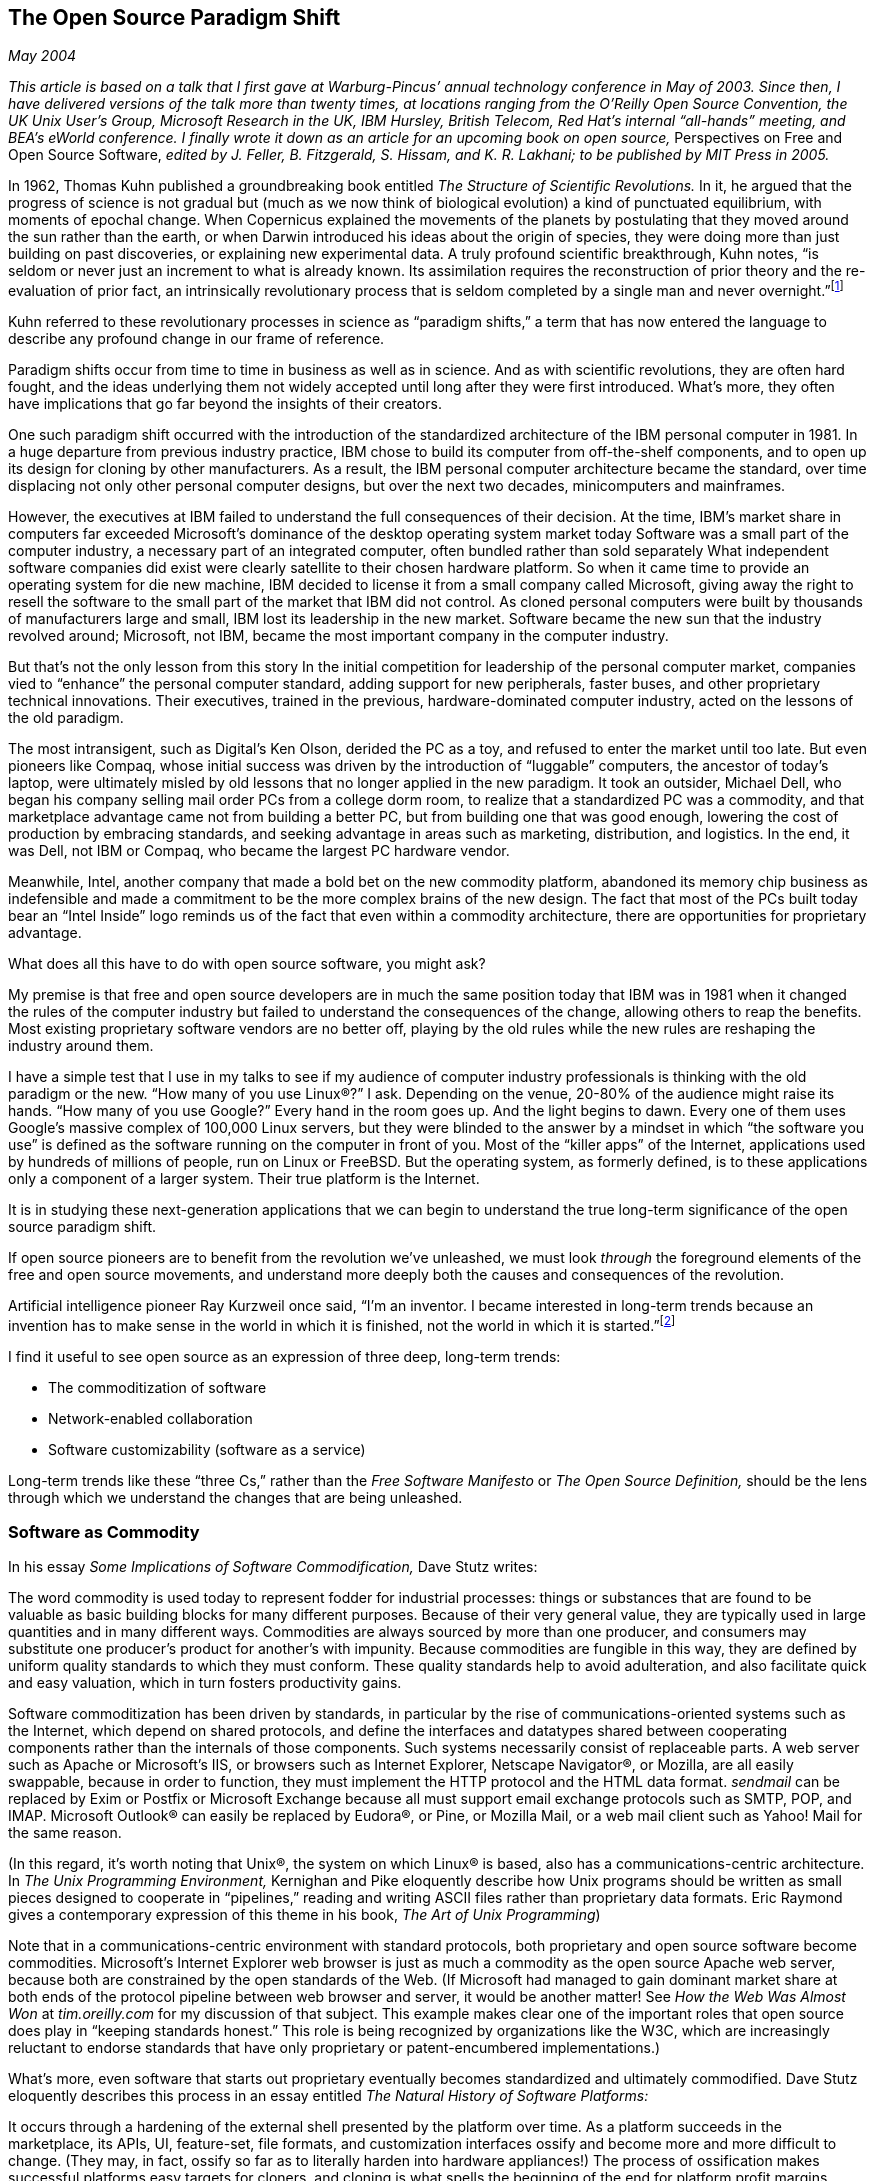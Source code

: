 
[[open_source_paradigm_shift]]
== The Open Source Paradigm Shift

_May 2004_

_This article is based on a talk that I first gave at Warburg-Pincus’ annual technology conference in May of 2003. Since then, I have delivered versions of the talk more than twenty times, at locations ranging from the O’Reilly Open Source Convention, the UK Unix User’s Group, Microsoft Research in the UK, IBM Hursley, British Telecom, Red Hat’s internal “all-hands” meeting, and BEA’s eWorld conference. I finally wrote it down as an article for an upcoming book on open source,_ Perspectives on Free and Open Source Software, _edited by J. Feller, B. Fitzgerald, S. Hissam, and K. R. Lakhani; to be published by MIT Press in 2005._

In 1962, Thomas Kuhn published a groundbreaking book entitled _The Structure of Scientific Revolutions._ In it, he argued that the progress of science is not gradual but (much as we now think of biological evolution) a kind of punctuated equilibrium, with moments of epochal change. When Copernicus explained the movements of the planets by postulating that they moved around the sun rather than the earth, or when Darwin introduced his ideas about the origin of species, they were doing more than just building on past discoveries, or explaining new experimental data. A truly profound scientific breakthrough, Kuhn notes, “is seldom or never just an increment to what is already known. Its assimilation requires the reconstruction of prior theory and the re-evaluation of prior fact, an intrinsically revolutionary process that is seldom completed by a single man and never overnight.”footnote:[Thomas Kuhn, _The Structure of Scientific Revolutions,_ p. 7.]

Kuhn referred to these revolutionary processes in science as “paradigm shifts,” a term that has now entered the language to describe any profound change in our frame of reference.

Paradigm shifts occur from time to time in business as well as in science. And as with scientific revolutions, they are often hard fought, and the ideas underlying them not widely accepted until long after they were first introduced. What’s more, they often have implications that go far beyond the insights of their creators.

One such paradigm shift occurred with the introduction of the standardized architecture of the IBM personal computer in 1981. In a huge departure from previous industry practice, IBM chose to build its computer from off-the-shelf components, and to open up its design for cloning by other manufacturers. As a result, the IBM personal computer architecture became the standard, over time displacing not only other personal computer designs, but over the next two decades, minicomputers and mainframes.

However, the executives at IBM failed to understand the full consequences of their decision. At the time, IBM’s market share in computers far exceeded Microsoft’s dominance of the desktop operating system market today Software was a small part of the computer industry, a necessary part of an integrated computer, often bundled rather than sold separately What independent software companies did exist were clearly satellite to their chosen hardware platform. So when it came time to provide an operating system for die new machine, IBM decided to license it from a small company called Microsoft, giving away the right to resell the software to the small part of the market that IBM did not control. As cloned personal computers were built by thousands of manufacturers large and small, IBM lost its leadership in the new market. Software became the new sun that the industry revolved around; Microsoft, not IBM, became the most important company in the computer industry.

But that’s not the only lesson from this story In the initial competition for leadership of the personal computer market, companies vied to “enhance” the personal computer standard, adding support for new peripherals, faster buses, and other proprietary technical innovations. Their executives, trained in the previous, hardware-dominated computer industry, acted on the lessons of the old paradigm.

The most intransigent, such as Digital’s Ken Olson, derided the PC as a toy, and refused to enter the market until too late. But even pioneers like Compaq, whose initial success was driven by the introduction of “luggable” computers, the ancestor of today’s laptop, were ultimately misled by old lessons that no longer applied in the new paradigm. It took an outsider, Michael Dell, who began his company selling mail order PCs from a college dorm room, to realize that a standardized PC was a commodity, and that marketplace advantage came not from building a better PC, but from building one that was good enough, lowering the cost of production by embracing standards, and seeking advantage in areas such as marketing, distribution, and logistics. In the end, it was Dell, not IBM or Compaq, who became the largest PC hardware vendor.

Meanwhile, Intel, another company that made a bold bet on the new commodity platform, abandoned its memory chip business as indefensible and made a commitment to be the more complex brains of the new design. The fact that most of the PCs built today bear an “Intel Inside” logo reminds us of the fact that even within a commodity architecture, there are opportunities for proprietary advantage.

What does all this have to do with open source software, you might ask?

My premise is that free and open source developers are in much the same position today that IBM was in 1981 when it changed the rules of the computer industry but failed to understand the consequences of the change, allowing others to reap the benefits. Most existing proprietary software vendors are no better off, playing by the old rules while the new rules are reshaping the industry around them.

I have a simple test that I use in my talks to see if my audience of computer industry professionals is thinking with the old paradigm or the new. “How many of you use Linux®?” I ask. Depending on the venue, 20-80% of the audience might raise its hands. “How many of you use Google?” Every hand in the room goes up. And the light begins to dawn. Every one of them uses Google’s massive complex of 100,000 Linux servers, but they were blinded to the answer by a mindset in which “the software you use” is defined as the software running on the computer in front of you. Most of the “killer apps” of the Internet, applications used by hundreds of millions of people, run on Linux or FreeBSD. But the operating system, as formerly defined, is to these applications only a component of a larger system. Their true platform is the Internet.

It is in studying these next-generation applications that we can begin to understand the true long-term significance of the open source paradigm shift.

If open source pioneers are to benefit from the revolution we’ve unleashed, we must look _through_ the foreground elements of the free and open source movements, and understand more deeply both the causes and consequences of the revolution.

Artificial intelligence pioneer Ray Kurzweil once said, “I’m an inventor. I became interested in long-term trends because an invention has to make sense in the world in which it is finished, not the world in which it is started.”footnote:[Ray Kurzweil, speech at the Foresight Senior Associates Gathering, April 2002.]

I find it useful to see open source as an expression of three deep, long-term trends:


* The commoditization of software


* Network-enabled collaboration


* Software customizability (software as a service)

Long-term trends like these “three Cs,” rather than the _Free Software Manifesto_ or _The Open Source Definition,_ should be the lens through which we understand the changes that are being unleashed.


[[software_as_commodity]]
=== Software as Commodity

In his essay _Some Implications of Software Commodification,_ Dave Stutz writes:

The word commodity is used today to represent fodder for industrial processes: things or substances that are found to be valuable as basic building blocks for many different purposes. Because of their very general value, they are typically used in large quantities and in many different ways. Commodities are always sourced by more than one producer, and consumers may substitute one producer’s product for another’s with impunity. Because commodities are fungible in this way, they are defined by uniform quality standards to which they must conform. These quality standards help to avoid adulteration, and also facilitate quick and easy valuation, which in turn fosters productivity gains.

Software commoditization has been driven by standards, in particular by the rise of communications-oriented systems such as the Internet, which depend on shared protocols, and define the interfaces and datatypes shared between cooperating components rather than the internals of those components. Such systems necessarily consist of replaceable parts. A web server such as Apache or Microsoft’s IIS, or browsers such as Internet Explorer, Netscape Navigator®, or Mozilla, are all easily swappable, because in order to function, they must implement the HTTP protocol and the HTML data format. _sendmail_ can be replaced by Exim or Postfix or Microsoft Exchange because all must support email exchange protocols such as SMTP, POP, and IMAP. Microsoft Outlook® can easily be replaced by Eudora®, or Pine, or Mozilla Mail, or a web mail client such as Yahoo! Mail for the same reason.

(In this regard, it’s worth noting that Unix®, the system on which Linux® is based, also has a communications-centric architecture. In _The Unix Programming Environment,_ Kernighan and Pike eloquently describe how Unix programs should be written as small pieces designed to cooperate in “pipelines,” reading and writing ASCII files rather than proprietary data formats. Eric Raymond gives a contemporary expression of this theme in his book, _The Art of Unix Programming_)

Note that in a communications-centric environment with standard protocols, both proprietary and open source software become commodities. Microsoft’s Internet Explorer web browser is just as much a commodity as the open source Apache web server, because both are constrained by the open standards of the Web. (If Microsoft had managed to gain dominant market share at both ends of the protocol pipeline between web browser and server, it would be another matter! See _How the Web Was Almost Won_ at _tim.oreilly.com_ for my discussion of that subject. This example makes clear one of the important roles that open source does play in “keeping standards honest.” This role is being recognized by organizations like the W3C, which are increasingly reluctant to endorse standards that have only proprietary or patent-encumbered implementations.)

What’s more, even software that starts out proprietary eventually becomes standardized and ultimately commodified. Dave Stutz eloquently describes this process in an essay entitled _The Natural History of Software Platforms:_

It occurs through a hardening of the external shell presented by the platform over time. As a platform succeeds in the marketplace, its APIs, UI, feature-set, file formats, and customization interfaces ossify and become more and more difficult to change. (They may, in fact, ossify so far as to literally harden into hardware appliances!) The process of ossification makes successful platforms easy targets for cloners, and cloning is what spells the beginning of the end for platform profit margins.

Consistent with this view, the cloning of Microsoft’s Windows® and Office franchises has been a major objective of the free and open source communities. In the past, Microsoft has been successful at rebuffing cloning attempts by continually revising APIs and file formats, but the writing is on the wall. Ubiquity drives standardization, and gratuitous innovation in defense of monopoly is rejected by users.

What are some of the implications of software commoditization? One might be tempted to see only the devaluation of something that was once a locus of enormous value. Thus, Red Hat® founder Bob Young once remarked, “My goal is to shrink the size of the operating system market.” (Red Hat however aimed to own a large part of that smaller market!) Defenders of the status quo, such as Microsoft VP Jim Allchin, have made statements such as “open source is an intellectual property destroyer,” and paint a bleak picture in which a great industry is destroyed, with nothing to take its place.

On the surface, Allchin appears to be right. Linux now generates tens of billions of dollars in server hardware related revenue, with the software revenues merely a rounding error. Despite Linux’s emerging dominance in the server market, Red Hat, the largest Linux distribution company, has annual revenues of only $126 million, versus Microsoft’s $32 billion. A huge amount of software value appears to have vaporized.

But is it value or overhead? Open source advocates like to say they’re not destroying actual value, but rather squeezing inefficiencies out of the system. When competition drives down prices, efficiency and average wealth levels go up. Firms unable to adapt to the new price levels undergo what the economist E.F. Schumpeter called “creative destruction,” but what was “lost” returns manyfold as higher productivity and new opportunities.

Microsoft benefited, along with consumers, from the last round of “creative destruction” as PC hardware was commoditized. This time around, Microsoft sees the commoditization of operating systems, databases, web servers and browsers, and related software as destructive to its core business. But that destruction has created the opportunity for the killer applications of the Internet era. Yahoo!®, Google™, Amazon®, eBay®—to mention only a few—are the beneficiaries.

And so I prefer to take the view of Clayton Christensen, the author of _The Innovator’s Dilemma_ and _The Innovator’s Solution._ In a recent article in _Harvard Business Review,_ he articulates “the law of conservation of attractive profits” as follows:

When attractive profits disappear at one stage in the value chain because a product becomes modular and commoditized, the opportunity to earn attractive profits with proprietary products will usually emerge at an adjacent stage.footnote:[Clayton Christensen, _Harvard Business Review,_ Feb 2004 (PDF).]

We see Christensen’s thesis clearly at work in the paradigm shifts I’m discussing here.footnote:[I have been talking and writing about the paradigm shift for years, but until I heard Christensen speak at the _Open Source Business Conference_ in March 2004,1 hadn’t heard his eloquent generalization of the economic principles at work in what I’d been calling business paradigm shifts. I am indebted to Christensen and to Dave Stutz, whose recent writings on software commoditization have enriched my own views on the subject.] Just as IBM’s commoditization of the basic design of die personal computer led to opportunities for attractive profits “up the stack” in software, new fortunes are being made up the stack from the commodity open source software that underlies the Internet, in a new class of proprietary applications that I have elsewhere referred to as “infoware.”

Sites such as Google, Amazon, and salesforce.com provide the most serious challenge to the traditional understanding of free and open source software. Here are applications built on top of Linux, but they are fiercely proprietary. What’s more, even when using and modifying software distributed under the most restrictive of free software licenses, the GPL, these sites are not constrained by any of its provisions, all of which are conditioned on the old paradigm. The GPL’s protections are triggered by the act of software distribution, yet web-based application vendors never distribute any software: it is simply performed on the Internet’s global stage, delivered as a service rather than as a packaged software application.

But even more importantly, even if these sites gave out their source code, users would not easily be able to create a full copy of the running application! The application is a dynamically updated database whose utility comes from its completeness and concurrency, and in many cases, from the network effect of its participating users.

(To be sure, there would be many benefits to users were some of Google’s algorithms public rather than secret, or Amazon’s 1-Click available to all, but the point remains: an instance of all of Google’s source code would not give you Google, unless you were also able to build the capability to crawl and mirror the entire Web in the same way that Google does.)

And the opportunities are not merely up the stack. There are huge proprietary opportunities hidden inside the system. Christensen notes:

Attractive profits . . . move elsewhere in the value chain, often to subsystems from which the modular product is assembled. This is because it is improvements in the subsystems, rather than the modular product’s architecture, that drives the assembler’s ability to move upmarket towards more attractive profit margins. Hence, the subsystems become decommoditized and attractively profitable.

We saw this pattern in the PC market with most PCs now bearing the brand “Intel Inside”; the Internet could just as easily be branded “Cisco Inside”.

But these “Intel Inside” business opportunities are not always obvious, nor are they necessarily in proprietary hardware or software. The open source BIND (Berkeley Internet Name Daemon) package used to run the Domain Name System (DNS) provides an important demonstration.

The business model for most of the Internet’s commodity software turned out not to be selling that software (despite shrinkwrapped offerings from vendors such as NetManage and Spry, now long gone), but in services based on that software. Most of those businesses—the Internet Service Providers (ISPs), who essentially resell access to the TCP/IP protocol suite and to email and web servers—turned out to be low margin businesses. There was one notable exception.

BIND is probably the single most mission-critical program on the Internet, yet its maintainer has scraped by for the past two decades on donations and consulting fees. Meanwhile, domain name registration—an information service based on the software—became a business generating hundreds of millions of dollars a year, a virtual monopoly for Network Solutions, which was handed the business on government contract before anyone realized just how valuable it would be. The Intel Inside opportunity of the DNS was not a software opportunity at all, but the service of managing the namespace used by the software. By a historical accident, the business model became separated from the software.

That services based on software would be a dominant business model for open source software was recognized in _The Cathedral &amp; The Bazaar,_ Eric Raymond’s seminal work on the movement. But in practice, most early open source entrepreneurs focused on services associated with the maintenance and support of the software, rather than true software as a service. (That is to say, software as a service is not service in support of software, but software in support of user-facing services!)

Dell gives us a final lesson for today’s software industry. Much as the commoditization of PC hardware drove down IBM’s outsize margins but vastly increased the size of the market, creating enormous value for users, and vast opportunities for a new ecosystem of computer manufacturers for whom the lower margins of the PC still made business sense, the commoditization of software will actually expand the software market. And as Christensen notes, in this type of market, the drivers of success “become speed to market and the ability responsively and conveniently to give customers exactly what they need, when they need it.”footnote:[Clayton Christensen, _Harvard Business Review,_ Feb 2004 (PDF).]

Following this logic, I believe that the process of building custom distributions will emerge as one of the key competitive differentiators among Linux vendors. Much as a Dell must be an arbitrageur of the various contract manufacturers vying to produce fungible components at the lowest price, a Linux vendor will need to manage the ever changing constellation of software suppliers whose asynchronous product releases provide the raw materials for Linux distributions. Companies like Debian founder Ian Murdock’s Progeny Systems already see this as the heart of their business, but even old-line Linux vendors like SuSe and new entrants like Sun tout their release engineering expertise as a competitive advantage.footnote:[From private communications with SuSe CTO Juergen Geek and Sun CTO Greg Papadopoulos.]

But even the most successful of these Linux distribution vendors will never achieve the revenues or profitability of today’s software giants like Microsoft or Oracle, unless they leverage some of the other lessons of history. As demonstrated by both the PC hardware market and the ISP industry (which as noted above is a service business built on the commodity protocols and applications of the Internet), commodity businesses are low margin for most of the players. Unless companies find value up the stack or through an “Intel Inside” opportunity, they must compete only through speed and responsiveness, and that’s a challenging way to maintain a pricing advantage in a commodity market.

Early observers of the commodity nature of Linux, such as Red Hat’s founder Bob Young, believed that advantage was to be found in _building a strong brand._ That’s certainly necessary, but it’s not sufficient. It’s even possible that contract manufacturers such as Flextronix, which work behind the scenes as industry suppliers rather than branded customer-facing entities, may provide a better analogy than Dell for some Linux vendors.

In conclusion, software itself is no longer the primary locus of value in the computer industry. The commoditization of software drives value to services enabled by that software. New business models are required.


[[network-enabled_collaboration]]
=== Network-Enabled Collaboration

_To understand the nature of competitive advantage in the new paradigm, we should look not to Linux, but to the Internet, which has already shown signs of how the open source story will play out._

The most common version of the history of free software begins with Richard Stallman’s ethically-motivated 1984 revolt against proprietary software. It is an appealing story centered on a charismatic figure, and leads straight into a narrative in which the license he wrote—the GPL—is the centerpiece. But like most open source advocates, who tell a broader story about building better software through transparency and code sharing, I prefer to start the history with the style of software development that was normal in the early computer industry and academia. Because software was not seen as the primary source of value, source code was freely shared throughout the early computer industry.

The Unix software tradition provides a good example. Unix was developed at Bell Labs, and was shared freely with university software researchers, who contributed many of the utilities and features we take for granted today The fact that Unix was provided under a license that later allowed ATT to shut down the party when it decided it wanted to commercialize Unix, leading ultimately to the rise of BSD Unix and Linux as free alternatives, should not blind us to the fact that the early, collaborative development _preceded_ the adoption of an open source licensing model. Open source licensing began as an attempt to preserve a culture of sharing, and only later led to an expanded awareness of the value of that sharing.

For the roots of open source in the Unix community, you can look to the research orientation of many of the original participants. As Bill Joy noted in his keynote at the _O’Reilly Open Source Convention_ in 1999, in science, you share your data so other people can reproduce your results. And at Berkeley, he said, we thought of ourselves as computer scientists.footnote:[I like to say that software enables speech between humans and computers. It is also the best way to talk about certain aspects of computer science, just as equations are the best way to talk about problems in physics. If you follow this line of reasoning, you realize that many of the arguments for free speech apply to open source as well. How else do you tell someone how to talk with their computer other than by sharing the code you used to do so? The benefits of open source are analogous to the benefits brought by the free flow of ideas through other forms of information dissemination.]

But perhaps even more important was the fragmented nature of the early Unix hardware market. With hundreds of competing computer architectures, the only way to distribute software was as source! No one had access to all the machines to produce the necessary binaries. (This demonstrates the aptness of another of Christensen’s “laws,” the law of conservation of modularity. Because PC hardware was standardized and modular, it was possible to concentrate value and uniqueness in software. But because Unix hardware was unique and proprietary, software had to be made more open and modular.)

This software source code exchange culture grew from its research beginnings, but it became the hallmark of a large segment of the software industry because of the rise of computer networking.

Much of the role of open source in the development of the Internet is well known: The most widely used TCP/IP protocol implementation was developed as part of Berkeley networking; BIND runs the DNS, without which none of the web sites we depend on would be reachable; sendmail is the heart of the Internet email backbone; Apache is the dominant web server; Perl the dominant language for creating dynamic sites; etc.

Less often considered is the role of Usenet in mothering the Net we now know. Much of what drove public adoption of the Internet was in fact Usenet, that vast distributed bulletin board. You “signed up” for Usenet by finding a neighbor willing to give you a newsfeed. This was a true collaborative network, where mail and news were relayed from one cooperating site to another, often taking days to travel from one end of the Net to another. Hub sites formed an ad-hoc backbone, but everything was voluntary.

Rick Adams, who created UUnet, which was the first major commercial ISP, was a free software author (though he never subscribed to any of the free software ideals—it was simply an expedient way to distribute software he wanted to use). He was the author of B News (at the time the dominant Usenet news server) as well as SLIP (Serial Line IP), the first implementation of TCP/IP for dialup lines. But more importantly for the history of the Net, Adams was also the hostmaster of the world’s largest Usenet hub. He realized that the voluntary Usenet was becoming unworkable, and that people would pay for reliable, well-connected access. UUnet started out as a nonprofit, and for several years, much more of its business was based on the earlier UUCP (Unix-Unix Copy Protocol) dialup network than on TCP/IP. As the Internet caught on, UUNet and others like it helped bring the Internet to the masses. But at the end of the day, the commercial Internet industry started out of a need to provide infrastructure for the completely collaborative UUCPnet and Usenet.

The UUCPnet and Usenet were used for email (the first killer app of the Internet), but also for software distribution and collaborative tech support. When Larry Wall (later famous as the author of Perl) introduced the patch program in 1984, the ponderous process of sending around 9-track tapes of source code was replaced by the transmission of “patches”—editing scripts that update existing source files. Add in Richard Stallman’s GNU C compiler (GCC), and early source code control systems like RCS (eventually replaced by CVS and now Subversion), and you had a situation where anyone could share and update free software. The early Usenet was as much a “Napster” for shared software as it was a place for conversation.

The mechanisms that the early developers used to spread and support their work became the basis for a cultural phenomenon that reached far beyond the tech sector. The heart of that phenomenon was the use of wide-area networking technology to connect people around interests, rather than through geographical location or company affiliation. This was the beginning of a massive cultural shift that we’re still seeing today.

This cultural shift may have had its first flowering with open source software, but it is not intrinsically tied to the use of free and open source licenses and philosophies.

In 1999, together with Brian Behlendorf of the Apache project, O’Reilly founded a company called CollabNet to commercialize not the Apache product but the Apache _process._ Unlike many other OSS projects, Apache wasn’t founded by a single visionary developer but by a group of users who’d been abandoned by their original “vendor” (NCSA) and who agreed to work together to maintain a tool they depended on. Apache gives us lessons about intentional wide-area collaborative software development that can be applied even by companies that haven’t fully embraced open source licensing practices. For example, it is possible to apply open source collaborative principles inside a large company, even without the intention to release the resulting software to the outside world.

While CollabNet is best known for hosting high profile corporate-sponsored open source projects like _OpenOffice.org,_ its largest customer is actually HP’s printer division, where CollabNet’s SourceCast platform is used to help more than 3000 internal developers share their code within the corporate firewall. Other customers use open-source-inspired development practices to share code with their customers or business partners, or to manage distributed worldwide development teams.

But an even more compelling story comes from that archetype of proprietary software, Microsoft. Far too few people know the story of the origin of ASP.NET. As told to me by its creators, Mark Anders and Scott Guthrie, the two of them wanted to re-engineer Microsoft’s ASP product to make it XML-aware. They were told that doing so would break backwards compatibility, and the decision was made to stick with the old architecture. But when Anders and Guthrie had a month between projects, they hacked up their vision anyway, just to see where it would go. Others within Microsoft heard about their work, found it useful, and adopted pieces of it. Some six or nine months later, they had a call from Bill Gates: “I’d like to see your project.”

In short, one of Microsoft’s flagship products was born as an internal “code fork,” the result of two developers “scratching their own itch,” and spread within Microsoft in much the same way as open source projects spread on the open Internet. It appears that open source is the “natural language” of a networked community Given enough developers and a network to connect them, open-source-style development behavior emerges.

If you take the position that open source licensing is a means of encouraging Internet-enabled collaboration, and focus on the end rather than the means, you’ll open a much larger tent. You’ll see the threads that tie together not just traditional open source projects, but also collaborative “computing grid” projects like _SETl@home,_ user reviews on _amazon.com,_ technologies like collaborative filtering, new ideas about marketing such as those expressed in _The Cluetrain Manifesto,_ weblogs, and the way that Internet message boards can now move the stock market. What started out as a software development methodology is increasingly becoming a facet of every field, as network-enabled conversations become a principal carrier of new ideas.

I’m particularly struck by how collaboration is central to the success and differentiation of the leading Internet applications.

EBay® is an obvious example, almost the definition of a “network effects” business, in which competitive advantage is gained from the critical mass of buyers and sellers. New entrants into the auction business have a hard time competing, because there is no reason for either buyers or sellers to go to a second-tier player.

Amazon is perhaps even more interesting. Unlike eBay, whose constellation of products is provided by its users, and changes dynamically day to day, products identical to those Amazon sells are available from other vendors. Yet Amazon seems to enjoy an order-of-magnitude advantage over those other vendors. Why? Perhaps it is merely better execution, better pricing, better service, better branding. But one clear differentiator is the superior way that Amazon has leveraged its user community.

In my talks, I give a simple demonstration. I do a search for products in one of my publishing areas, JavaScript™. On , the search produces a complex page with four main areas. On the top is a block showing the three “most popular” products. Down below is a longer search listing that allows the customer to list products by criteria such as bestselling, highest-rated, by price, or simply alphabetically. On the right and the left are user-generated “ListMania” lists. These lists allow customers to share their own recommendations for other titles related to the given subject.

The section labeled “most popular” might not jump out at first. But as a vendor who sells to amazon.com, I know that it is the result of a complex, proprietary algorithm that combines not just sales but also the number and quality of user reviews, user recommendations for alternative products, links from ListMania lists, “also bought” associations, and all the other things that Amazon refers to as the “flow” around products.

The particular search that I like to demonstrate is usually topped by my own _JavaScript: The Definitive Guide._ The book has 192 reviews, averaging 4-1/2 stars. Those reviews are among the _more than ten million_ user reviews contributed by amazon.com customers.

Now contrast the #2 player in online books, link:$$http://barnesandnoble.com$$[barnesandnoble.com]. The top result is a book published by Barnes &amp; Noble itself, and there is no evidence of user-supplied content. _JavaScript: The Definitive Guide_ has only 18 comments, the order-of-magnitude difference in user participation closely mirroring the order-of-magnitude difference in sales.

Amazon doesn’t have a natural network-effect advantage like eBay but they’ve built one by architecting their site for user participation. Everything from user reviews, alternative product recommendations, ListMania, and the Associates program, which allows users to earn commissions for recommending books, encourages users to collaborate in enhancing the site. Amazon Web Services, introduced in 2001, take the story even further, allowing users to build alternate interfaces and specialized shopping experiences (as well as other unexpected applications) using Amazon’s data and commerce engine as a back end.

Amazon’s distance from competitors, and the security it enjoys as a market leader, is driven by the value added by its users. If, as Eric Raymond said in _The Cathedral &amp; The Bazaar,_ one of the secrets of open source is “treating your users as co-developers,” Amazon has learned this secret. But note that it’s completely independent of open source licensing practices! We start to see that what has been presented as a rigidly constrained model for open source may consist of a bundle of competencies, not all of which will always be found together.

Google makes a more subtle case for the network-effect story Google’s initial innovation was the PageRank algorithm, which leverages the collective preferences of web users, expressed by their hyperlinks to sites, to produce better search results. In Google’s case, the user participation is extrinsic to the company and its product, and so can be copied by competitors. If this analysis is correct, Google’s long-term success will depend on finding additional ways to leverage user-created value as a key part of their offering. Services such as _orkut_ and _Gmail_ suggest that this lesson is not lost on them.

Now consider a counter-example. MapQuest® is another pioneer that created an innovative type of web application that almost every Internet user relies on. Yet the market is shared fairly evenly between MapQuest (now owned by AOL), link:$$http://maps.yahoo.com$$[maps.yahoo.com], and link:$$http://maps.msn.com$$[maps.msn.com] (powered by MapPoint). All three provide a commodity-business powered by standardized software and databases. None of them have made a concerted effort to leverage user-supplied content, or engage their users in building out the application. (Note also that all three are enabling an Intel-Inside style opportunity for data suppliers such as NAVTEQ, now planning a multibillion dollar IPO!)

[[architecture_of_participation]]
.The Architecture of Participation
****
The Architecture of Participation I’ve come to use the term “the architecture of participation” to describe the nature of systems that are designed for user contribution. Larry Lessig’s book, _Code and Other Laws of Cyberspace,_ which he characterizes as an extended meditation on Mitch Kapor’s maxim, “architecture is politics,” made the case that we need to pay attention to the architecture of systems if we want to understand their effects.

I immediately thought of Kernighan and Pike’s description of the Unix software tools philosophy referred to above. I also recalled an unpublished portion of the interview we did with Linus Torvalds to create his essay for the 1998 book, _Open Sources._ Torvalds too expressed a sense that architecture may be more important than source code. “I couldn’t do what I did with Linux for Windows, even if I had the source code. The architecture just wouldn’t support it.” Too much of the windows source code consists of interdependent, tightly coupled layers for a single developer to drop in a replacement module.

And of course, the Internet and the World Wide Web have this participatory architecture in spades. As outlined above in the section on _software commoditization,_ any system designed around communications protocols is intrinsically designed for participation. Anyone can create a participating, first-class component.

In addition, the IETF, the Internet standards process, has a great many similarities with an open source software project. The only substantial difference is that the IETF’s output is a standards document rather than a code module. Especially in the early years, anyone could participate, simply by joining a mailing list and having something to say, or by showing up to one of the three annual face-to-face meetings. Standards were decided by participating individuals, irrespective of their company affiliations. The very name for proposed Internet standards, RFCs (Request for Comments), reflects the participatory design of the Net. Though commercial participation was welcomed and encouraged, companies, like individuals, were expected to compete on the basis of their ideas and implementations, not their money or disproportional representation. The IETF approach is where open source and open standards meet.

And while there are successful open source projects like _send-mail,_ which are largely the creation of a single individual, and have a monolithic architecture, those that have built large development communities have done so because they have a modular architecture that allows easy participation by independent or loosely coordinated developers. The use of Perl, for example, exploded along with CPAN, the Comprehensive Perl Archive Network, and Perl’s module system, which allowed anyone to enhance the language with specialized functions, and make them available to other users.

The Web, however, took the idea of participation to a new level, because it opened that participation not just to software developers but to all users of the system.

It has always baffled and disappointed me that the open source community has not claimed the Web as one of its greatest success stories. If you asked most end users, they are most likely to associate the Web with proprietary clients such as Microsoft’s Internet Explorer than with the revolutionary open source architecture that made the Web possible. That’s a PR failure! Tim Berners-Lee’s original web implementation was not just open source, it was public domain. NCSA’s web server and Mosaic browser were not technically open source, but source was freely available. While the move of the NCSA team to Netscape sought to take key parts of the web infrastructure to the proprietary side, and the Microsoft-Netscape battles made it appear that the Web was primarily a proprietary software battleground, we should know better. Apache, the phoenix that grew from the NCSA server, kept the open vision alive, keeping the standards honest, and not succumbing to proprietary embrace-and-extend strategies.

But even more significantly, HTML, the language of web pages, opened participation to ordinary users, not just software developers. The “View Source” menu item migrated from Tim Berners-Lee’s original browser, to Mosaic, and then on to Netscape Navigator and even Microsoft’s Internet Explorer. Though no one thinks of HTML as an open source technology, its openness was absolutely key to the explosive spread of the Web. Barriers to entry for “amateurs” were low, because anyone could look “over the shoulder” of anyone else producing a web page. Dynamic content created with interpreted languages continued the trend toward transparency.

And more germane to my argument here, the fundamental architecture of hyperlinking ensures that the value of the Web is created by its users.

In this context, it’s worth noting an observation originally made by Clay Shirky in a talk at O’Reilly’s 2001 P2P and Web Services Conference (now renamed the Emerging Technology Conference), entitled “Listening to Napster.” There are three ways to build a large database, said Clay The first, demonstrated by Yahoo!, is to pay people to do it. The second, inspired by lessons from the open source community, is to get volunteers to perform the same task. The Open Directory Project, an open source Yahoo! competitor, is the result. (Wikipedia provides another example.) But Napster™ demonstrates a third way. Because Napster set its defaults to automatically share any music that was downloaded, every user automatically helped to build the value of the shared database.

This architectural insight may actually be more central to the success of open source than the more frequently cited appeal to volunteerism. The architecture of Linux, the Internet, and the World Wide Web are such that users pursuing their own “selfish” interests build collective value as an automatic byproduct. In other words, these technologies demonstrate some of the same network effect as eBay and Napster, simply through the way that they have been designed.

These projects can be seen to have a natural architecture of participation. But as Amazon demonstrates, by consistent effort (as well as economic incentives such as the Associates program), it is possible to overlay such an architecture on a system that would not normally seem to possess it.


****



[[customizability_and_software-as-service]]
=== Customizability and Software-as-Service

The last of my three Cs, customizability, is an essential concomitant of software as a service. It’s especially important to highlight this aspect because it illustrates just why dynamically typed languages like Perl, Python, and PHP, so-often denigrated by old-paradigm software developers as mere “scripting languages,” are so important on today’s software scene.

As I wrote in my 1997 essay, _Hardware, Software, and Infoware:_

If you look at a large web site like Yahoo!, you’ll see that behind the scenes, an army of administrators and programmers are continually rebuilding the product. Dynamic content isn’t just automatically generated, it is also often hand-tailored, typically using an array of quick and dirty scripting tools.

“We don’t create content at Yahoo! We aggregate it,” says Jeffrey Friedl, author of the book _Mastering Regular Expressions_ and a full-time Perl programmer at Yahoo! “We have feeds from thousands of sources, each with its own format. We do massive amounts of ‘feed processing’ to clean this stuff up or to find out where to put it on Yahoo!” For example, to link appropriate news stories to tickers at _finance.yahoo.com,_ Friedl needed to write a “name recognition” program able to search for more than 15,000 company names. Perl’s ability to analyze free-form text with powerful regular expressions was what made that possible.

Perl has been referred to as “the duct tape of the Internet,” and dynamic languages like Perl are important to web sites like Yahoo! and Amazon for the same reason that duct tape is important not just to heating system repairmen but to anyone who wants to hold together a rapidly changing installation. Go to any lecture or stage play, and you’ll see microphone cords and other wiring held down by duct tape.

We’re used to thinking of software as an artifact rather than a process. And to be sure, even in the new paradigm, there are software artifacts, programs, and commodity components that must be engineered to exacting specifications because they will be used again and again. But it is in the area of software that is _not_ commoditized, the “glue” that ties together components, the scripts for managing data and machines, and all the areas that need frequent change or rapid prototyping, that dynamic languages shine.

Sites like Google, Amazon, or eBay—especially those reflecting the dynamic of user participation—are not just products, they are _processes._

I like to tell people the story of the Mechanical Turk, a 1770 hoax that pretended to be a mechanical chess playing machine. The secret, of course, was that a man was hidden inside. The Turk actually played a small role in the history of computing. When Charles Babbage played against the Turk in 1820 (and lost), he saw through the hoax, but was moved to wonder whether a true computing machine would be possible.

Now, in an ironic circle, applications once more have people hidden inside them. Take a copy of Microsoft Word and a compatible computer, and it will still run ten years from now. But without the constant crawls to keep the search engine fresh, the constant product updates at an Amazon or eBay, the administrators who keep it all running, the editors and designers who integrate vendor- and user-supplied content into the interface, and in the case of some sites, even the warehouse staff who deliver the products, the Internet-era application no longer performs its function.

This is truly not the software business as it was even a decade ago. Of course, there have always been enterprise software businesses with this characteristic. (American Airlines’ Sabre reservations system is an obvious example.) But only now have they become the dominant paradigm for new computer-related businesses.

The first generation of any new technology is typically seen as an extension to the previous generations. And so, through the 1990s, most people experienced the Internet as an extension or add-on to the personal computer. Email and web browsing were powerful add-ons, to be sure, and they gave added impetus to a personal computer industry that was running out of steam.

(Open source advocates can take ironic note of the fact that many of the most important features of Microsoft’s new operating system releases since Windows 95 have been designed to emulate Internet functionality originally created by open source developers.)

But now, we’re starting to see the shape of a very different future. Napster brought us peer-to-peer file sharing, Seti@home introduced millions of people to the idea of distributed computation, and now web services are starting to make even huge database-backed sites like Amazon or Google appear to act like components of an even larger system. Vendors such as IBM and HP bandy about terms like “computing on demand” and “pervasive computing.”

The boundaries between cell phones, wirelessly connected laptops, and even consumer devices like the iPod® or TiVO®, are all blurring. Each now gets a large part of its value from software that resides elsewhere. Dave Stutz characterizes this as _software above the level of a single device._ footnote:[Dave Stutz notes (in a private email response to an early draft of this piece), this software “includes not only what I call ‘collective software’ that is aware of groups and individuals, but also software that is customized to its location on the network, and also software that is customized to a device or a virtualized hosting environment. These additional types of customization lead away from shrinkwrap software that runs on a single PC or PDA/smartphone and towards personalized software that runs ‘on the network’ and is delivered via many devices simultaneously.”]


[[building_the_internet_operating_system]]
=== Building the Internet Operating System

I like to say that we’re entering the stage where we are going to treat the Internet as if it were a single virtual computer. To do that, we’ll need to create an Internet operating system.

The large question before us is this: What kind of operating system is it going to be? The lesson of Microsoft is that if you leverage insight into a new paradigm, you will find the secret that will give you control over the industry, the “one ring to rule them all,” so to speak. Contender after contender has set out to dethrone Microsoft and take that ring from them, only to fail. But the lesson of open source and the Internet is that we can build an operating system that is designed from the ground up as “small pieces loosely joined,” with an architecture that makes it easy for anyone to participate in building the value of the system.

The values of the free and open source community are an important part of its paradigm. Just as the Copernican revolution was part of a broader social revolution that turned society away from hierarchy and received knowledge, and instead sparked a spirit of inquiry and knowledge sharing, open source is part of a communications revolution designed to maximize the free sharing of ideas expressed in code.

But free software advocates go too far when they eschew any limits on sharing, and define the movement by adherence to a restrictive set of software licensing practices. The open source movement has made a concerted effort to be more inclusive. Eric Raymond describes _The Open Source Definition_ as a “provocation to thought,” a “social contract. . . and an invitation to join the network of those who adhere to it.”footnote:[From a private email response from Eric Raymond to an earlier draft of this paper.] But even though the open source movement is much more business friendly and supports the right of developers to choose non-free licenses, it still uses the presence of software licenses that enforce sharing as its litmus test.

The lessons of previous paradigm shifts show us a more subtle and powerful story than one that merely pits a gift culture against a monetary culture, and a community of sharers versus those who choose not to participate. Instead, we see a dynamic migration of value, in which things that were once kept for private advantage are now shared freely, and things that were once thought incidental become the locus of enormous value. It’s easy for free and open source advocates to see this dynamic as a fall from grace, a hoarding of value that should be shared with all. But a historical view tells us that the commoditization of older technologies and the crystallization of value in new technologies is part of a process that advances the industry and creates more value for all. What is essential is to find a balance, in which we as an industry create more value than we capture as individual participants, enriching the commons that allows for further development by others.

I cannot say where things are going to end. But as Alan Kay once said, “The best way to predict the future is to invent it.”footnote:[Alan Kay, spoken at a 1971 internal Xerox planning meeting, as quoted at _www.lisarein.com/alankay/tour.html_] Where we go next is up to all of us.


[[conclusion]]
=== Conclusion

_The Open Source Definition_ and works such as _The Cathedral &amp; The Bazaar_ tried to codify the fundamental principles of open source.

But as Kuhn notes, speaking of scientific pioneers who opened new fields of study:

Their achievement was sufficiently unprecedented to attract an enduring group of adherents away from competing modes of scientific activity Simultaneously, it was sufficiently open ended to leave all sorts of problems for the redefined group of practitioners to resolve. Achievements that share these two characteristics, I shall refer to as “paradigms.”footnote:[Thomas Kuhn, _The Structure of Scientific Revolutions,_ p. 10.]

In short, if it is sufficiently robust an innovation to qualify as a new paradigm, the open source story is far from over, and its lessons far from completely understood. Rather than thinking of open source only as a set of software licenses and associated software development practices, we do better to think of it as a field of scientific and economic inquiry, one with many historical precedents, and part of a broader social and economic story. We must understand the impact of such factors as standards and their effect on commoditization, system architecture and network effects, and the development practices associated with software as a service. We must study these factors when they appear in proprietary software as well as when they appear in traditional open source projects. We must understand the ways in which the means by which software is deployed changes the way in which it is created and used. We must also see how the same principles that led to early source code sharing may impact other fields of collaborative activity Only when we stop measuring open source by what activities are excluded from the definition, and begin to study its fellow travelers on the road to the future, will we understand its true impact and be fully prepared to embrace the new paradigm.


